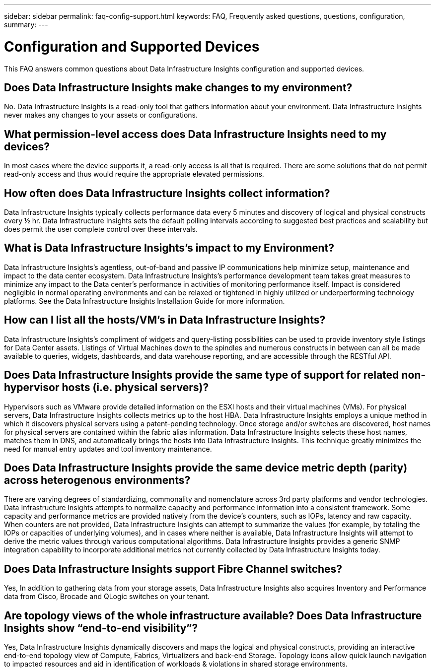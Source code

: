 ---
sidebar: sidebar
permalink: faq-config-support.html
keywords:  FAQ, Frequently asked questions, questions, configuration, 
summary:
---

= Configuration and Supported Devices
:hardbreaks:

:nofooter:
:icons: font
:linkattrs:
:imagesdir: ./media/

[.lead]
This FAQ answers common questions about Data Infrastructure Insights configuration and supported devices.


== Does Data Infrastructure Insights make changes to my environment?

No. Data Infrastructure Insights is a read-only tool that gathers information about your environment. Data Infrastructure Insights never makes any changes to your assets or configurations.

== What permission-level access does Data Infrastructure Insights need to my devices?

In most cases where the device supports it, a read-only access is all that is required. There are some solutions that do not permit read-only access and thus would require the appropriate elevated permissions.

== How often does Data Infrastructure Insights collect information?

Data Infrastructure Insights typically collects performance data every 5 minutes and discovery of logical and physical constructs every ½ hr. Data Infrastructure Insights sets the default polling intervals according to suggested best practices and scalability but does permit the user complete control over these intervals.

== What is Data Infrastructure Insights's impact to my Environment?

Data Infrastructure Insights's agentless, out-of-band and passive IP communications help minimize setup, maintenance and impact to the data center ecosystem. Data Infrastructure Insights's performance development team takes great measures to minimize any impact to the Data center's performance in activities of monitoring performance itself. Impact is considered negligible in normal operating environments and can be relaxed or tightened in highly utilized or underperforming technology platforms. See the Data Infrastructure Insights Installation Guide for more information.

== How can I list all the hosts/VM’s in Data Infrastructure Insights?

Data Infrastructure Insights’s compliment of widgets and query-listing possibilities can be used to provide inventory style listings for Data Center assets. Listings of Virtual Machines down to the spindles and numerous constructs in between can all be made available to queries, widgets, dashboards, and data warehouse reporting, and are accessible through the RESTful API.

== Does Data Infrastructure Insights provide the same type of support for related non-hypervisor hosts (i.e. physical servers)?

Hypervisors such as VMware provide detailed information on the ESXI hosts and their virtual machines (VMs). For physical servers, Data Infrastructure Insights collects metrics up to the host HBA. Data Infrastructure Insights employs a unique method in which it discovers physical servers using a patent-pending technology. Once storage and/or switches are discovered, host names for physical servers are contained within the fabric alias information. Data Infrastructure Insights selects these host names, matches them in DNS, and automatically brings the hosts into Data Infrastructure Insights. This technique greatly minimizes the need for manual entry updates and tool inventory maintenance.

== Does Data Infrastructure Insights provide the same device metric depth (parity) across heterogenous environments?

There are varying degrees of standardizing, commonality and nomenclature across 3rd party platforms and vendor technologies. Data Infrastructure Insights attempts to normalize capacity and performance information into a consistent framework. Some capacity and performance metrics are provided natively from the device's counters, such as IOPs, latency and raw capacity. When counters are not provided, Data Infrastructure Insights can attempt to summarize the values (for example, by totaling the IOPs or capacities of underlying volumes), and in cases where neither is available, Data Infrastructure Insights will attempt to derive the metric values through various computational algorithms. Data Infrastructure Insights provides a generic SNMP integration capability to incorporate additional metrics not currently collected by Data Infrastructure Insights today.

== Does Data Infrastructure Insights support Fibre Channel switches?

Yes, In addition to gathering data from your storage assets, Data Infrastructure Insights also acquires Inventory and Performance data from Cisco, Brocade and QLogic switches on your tenant.

== Are topology views of the whole infrastructure available? Does Data Infrastructure Insights show “end-to-end visibility”?

Yes, Data Infrastructure Insights dynamically discovers and maps the logical and physical constructs, providing an interactive end-to-end topology view of Compute, Fabrics, Virtualizers and back-end Storage. Topology icons allow quick launch navigation to impacted resources and aid in identification of workloads & violations in shared storage environments.
